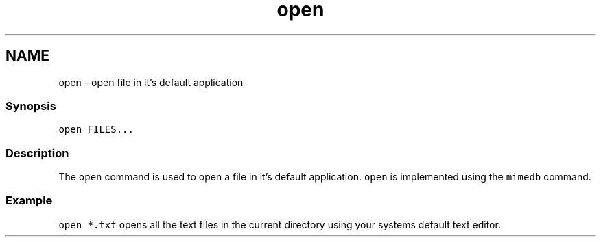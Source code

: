 .TH "open" 1 "13 Jan 2008" "Version 1.23.0" "fish" \" -*- nroff -*-
.ad l
.nh
.SH NAME
open - open file in it's default application
.PP
.SS "Synopsis"
\fCopen FILES...\fP
.SS "Description"
The \fCopen\fP command is used to open a file in it's default application. \fCopen\fP is implemented using the \fCmimedb\fP command.
.SS "Example"
\fCopen *.txt\fP opens all the text files in the current directory using your systems default text editor. 
